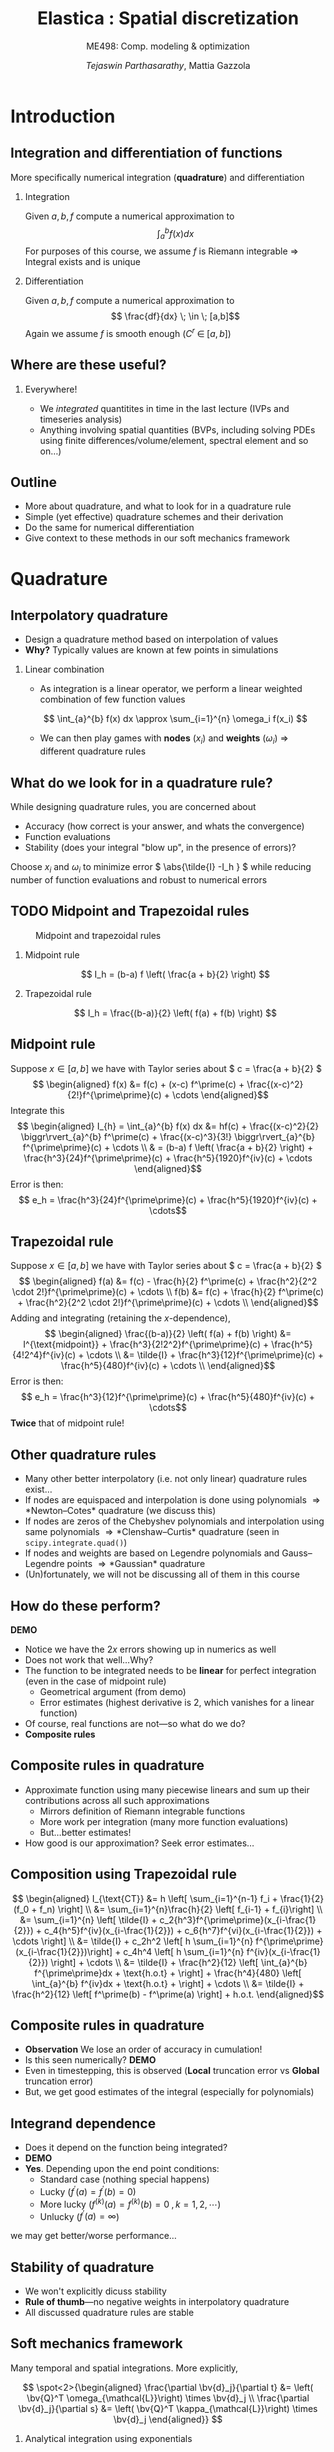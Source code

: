 #+TITLE: Elastica : Spatial discretization
#+AUTHOR: /Tejaswin Parthasarathy/, Mattia Gazzola
#+SUBTITLE: ME498: Comp. modeling & optimization
#+BEAMER_FRAME_LEVEL: 2
# #+BEAMER_HEADER: \institute[INST]{Institute\\\url{http://www.institute.edu}}
# #+BEAMER_HEADER: \titlegraphic{\includegraphics[height=1.5cm]{test}}

#+STARTUP: beamer
#+LATEX_CLASS: beamer
#+LATEX_CLASS_OPTIONS: [presentation]
# #+LATEX_CLASS_OPTIONS: [notes]
#+LATEX_HEADER:\usetheme[progressbar=frametitle]{metropolis}
#+LATEX_HEADER:\usepackage{tikz}
#+LATEX_HEADER:\usetikzlibrary{intersections,calc}
#+LATEX_HEADER:\usepackage{pgfplots}
#+LATEX_HEADER:\pgfplotsset{compat=newest}
#+LATEX_HEADER:\usepackage{spot}
#+LATEX_HEADER:\newcommand{\gv}[1]{\ensuremath{\mbox{\boldmath$ #1 $}}}
#+LATEX_HEADER:\newcommand{\bv}[1]{\ensuremath{\mathbf{#1}}}
#+LATEX_HEADER:\newcommand{\norm}[1]{\left\lVert#1\right\rVert}
#+LATEX_HEADER:\newcommand{\abs}[1]{\left\lvert#1\right\rvert}
#+LATEX_HEADER:\newcommand{\bigqm}[1][1]{\text{\larger[#1]{\text{?}}}}
#+LATEX_HEADER:\newcommand{\order}[1]{\mathcal O \left( #1 \right)} % order of magnitude
#+LATEX_HEADER:\definecolor{scarlet}{rgb}{1.0, 0.13, 0.0}
#+LATEX_HEADER:\definecolor{shamrockgreen}{rgb}{0.0, 0.62, 0.38}
#+LATEX_HEADER:\definecolor{royalblue}{rgb}{0.25, 0.41, 0.88}
#+OPTIONS:   H:2 num:t toc:nil ::t |:t ^:{} -:t f:t *:t <:t
#+OPTIONS:   tex:t d:nil todo:t pri:nil tags:nil
#+COLUMNS: %45ITEM %10BEAMER_ENV(Env) %10BEAMER_ACT(Act) %4BEAMER_COL(Col) %8BEAMER_OPT(Opt)
* Introduction
** Integration and differentiation of functions
   More specifically numerical integration (*quadrature*) and differentiation
*** Integration                                                     :B_block:
	:PROPERTIES:
	:BEAMER_env: block
	:END:
	Given \( a, b, f \) compute a numerical approximation to
	\[ \int_{a}^{b} f(x) dx \]
	For purposes of this course, we assume \( f \) is Riemann integrable
      \Rightarrow Integral exists and is unique
*** Differentiation
	Given \( a, b, f \) compute a numerical approximation to
	\[ \frac{df}{dx} \; \in \; [a,b]\]
	Again we assume \( f \) is smooth enough (\( C^{r}\;\in\;[a,b]\))
** Where are these useful?
*** Everywhere!
	 - We /integrated/ quantitites in time in the last lecture (IVPs and
       timeseries analysis)
	 - Anything involving spatial quantities (BVPs, including solving PDEs using
       finite differences/volume/element, spectral element and so on...)
** Outline
   - More about quadrature, and what to look for in a quadrature rule
   - Simple (yet effective) quadrature schemes and their derivation
   - Do the same for numerical differentiation
   - Give context to these methods in our soft mechanics framework
* Quadrature
** Interpolatory quadrature
   - Design a quadrature method based on interpolation of values
   - *Why?* Typically values are known at few points in simulations
*** Linear combination
	- As integration is a linear operator, we perform a linear weighted
      combination of few function values
	\[ \int_{a}^{b} f(x) dx \approx \sum_{i=1}^{n} \omega_i f(x_i) \]
	- We can then play games with *nodes* (\(x_i\)) and *weights* (\(\omega_i\))
      \Rightarrow different quadrature rules
** What do we look for in a quadrature rule?
   While designing quadrature rules, you are concerned about
	- Accuracy (how correct is your answer, and whats the convergence)
	- Function evaluations
	- Stability (does your integral "blow up", in the presence of errors)?

	Choose \( x_i \) and \(\omega_i\) to minimize error \( \abs{\tilde{I} -I_h }
	\) while reducing number of function evaluations and robust to numerical errors
** TODO Midpoint and Trapezoidal rules
   #+CAPTION: Midpoint and trapezoidal rules
   #+ATTR_LATEX: :width 0.8\textwidth
   [[file:images/midpoint.jpg]]
*** Midpoint rule
	\[ I_h = (b-a) f \left( \frac{a + b}{2} \right) \]
*** Trapezoidal rule
	\[ I_h = \frac{(b-a)}{2} \left( f(a) + f(b) \right) \]
** Midpoint rule
   Suppose \( x \in [a,b] \) we have with Taylor series about \( c = \frac{a +
   b}{2} \)
   \[ \begin{aligned} f(x) &= f(c) + (x-c) f^\prime(c) +
   \frac{(x-c)^2}{2!}f^{\prime\prime}(c) + \cdots \end{aligned}\]
   Integrate this
   \[ \begin{aligned} I_{h} = \int_{a}^{b} f(x) dx &= hf(c) + \frac{(x-c)^2}{2} \biggr\rvert_{a}^{b} f^\prime(c) +
   \frac{(x-c)^3}{3!} \biggr\rvert_{a}^{b} f^{\prime\prime}(c) + \cdots \\
   & = (b-a) f \left( \frac{a + b}{2} \right) +
   \frac{h^3}{24}f^{\prime\prime}(c) + \frac{h^5}{1920}f^{iv}(c) + \cdots
   \end{aligned}\]
   Error is then:
   \[ e_h  = \frac{h^3}{24}f^{\prime\prime}(c) + \frac{h^5}{1920}f^{iv}(c) + \cdots\]
** Trapezoidal rule
   Suppose \( x \in [a,b] \) we have with Taylor series about \( c = \frac{a +
   b}{2} \)
   \[ \begin{aligned} f(a) &= f(c) - \frac{h}{2} f^\prime(c) +
   \frac{h^2}{2^2 \cdot 2!}f^{\prime\prime}(c) + \cdots \\
   f(b) &= f(c) + \frac{h}{2} f^\prime(c) +
   \frac{h^2}{2^2 \cdot 2!}f^{\prime\prime}(c) + \cdots \\
   \end{aligned}\]
   Adding and integrating (retaining the \(x\)-dependence),
   \[ \begin{aligned}
   \frac{(b-a)}{2} \left( f(a) + f(b) \right) &= I^{\text{midpoint}} +
   \frac{h^3}{2!2^2}f^{\prime\prime}(c) + \frac{h^5}{4!2^4}f^{iv}(c) + \cdots \\
   &= \tilde{I} +  \frac{h^3}{12}f^{\prime\prime}(c) + \frac{h^5}{480}f^{iv}(c) + \cdots \\
   \end{aligned}\]
   Error is then:
   \[ e_h  = \frac{h^3}{12}f^{\prime\prime}(c) + \frac{h^5}{480}f^{iv}(c) + \cdots\]
   *Twice* that of midpoint rule!
** Other quadrature rules
   - Many other better interpolatory (i.e. not only linear) quadrature rules exist...
   - If nodes are equispaced and interpolation is done using polynomials
     \Rightarrow *Newton--Cotes* quadrature (we discuss this)
   - If nodes are zeros of the Chebyshev polynomials and interpolation using
     same polynomials
     \Rightarrow *Clenshaw--Curtis* quadrature (seen in ~scipy.integrate.quad()~)
   - If nodes and weights are based on Legendre polynomials and Gauss--Legendre
     points \Rightarrow *Gaussian* quadrature
   - (Un)fortunately, we will not be discussing all of them in this course
** How do these perform?
   *DEMO*
   - Notice we have the \( 2x \) errors showing up in numerics as well
   - Does not work that well...Why?
   - The function to be integrated needs to be *linear* for perfect integration
     (even in the case of midpoint rule)
	 - Geometrical argument (from demo)
	 - Error estimates (highest derivative is 2, which vanishes for a linear function)
   - Of course, real functions are not---so what do we do?
   - *Composite rules*
** Composite rules in quadrature
   - Approximate function using many piecewise linears and sum up their
     contributions across all such approximations
	 - Mirrors definition of Riemann integrable functions
	 - More work per integration (many more function evaluations)
	 - But...better estimates!
   - How good is our approximation? Seek error estimates...
   #+begin_export latex
   \begin{center}
   \begin{tikzpicture}[scale=0.5]
   \coordinate (p1) at (0.7,3);
   \coordinate (p2) at (1,3.3);
   \coordinate (p3) at (2,2.5);
   \coordinate (p4) at (3,2.5);
   \coordinate (p5) at (4,3.5);
   \coordinate (p6) at (5,4.1);
   \coordinate (p7) at (6,3.4);
   \coordinate (p8) at (7,4.1);
   \coordinate (p9) at (8,4.6);
   \coordinate (p10) at (9,4);
   \coordinate (p11) at (9.5,4.7);

   % The cyan background
   \fill[royalblue!10]
   (p2|-0,0) -- (p2) -- (p3) -- (p4) -- (p5) -- (p6) -- (p7) -- (p8) -- (p9) -- (p10) -- (p10|-0,0) -- cycle;
   % the dark cyan stripe
   \fill[royalblue!30] (p6|-0,0) -- (p6) -- (p7) -- (p7|-0,0) -- cycle;
   % the curve
   \draw[thick,royalblue]
   (p1) to[out=70,in=180] (p2) to[out=0,in=150]
   (p3) to[out=-50,in=230] (p4) to[out=30,in=220]
   (p5) to[out=50,in=150] (p6) to[out=-30,in=180]
   (p7) to[out=0,in=230] (p8) to[out=40,in=180]
   (p9) to[out=-30,in=180] (p10) to[out=0,in=260] (p11);
   % the broken line connecting points on the curve
   \draw (p2) -- (p3) -- (p4) -- (p5) -- (p6) -- (p7) -- (p8) -- (p9) -- (p10);
   % vertical lines and labels
   \foreach \n/\texto in {2/{x_0},3/{x_1},4/{},5/{},6/{x_{j-1}},7/{x_j},8/{},9/{x_{n-1}},10/{x_n}}
   {
   \draw (p\n|-0,0) -- (p\n);
   \node[below,text height=1.5ex,text depth=1ex,font=\small] at (p\n|-0,0) {$\texto$};
   }
   % The axes
   \draw[->] (-0.5,0) -- (10,0) coordinate (x axis);
   \draw[->] (0,-0.5) -- (0,6) coordinate (y axis);
   % labels for the axes
   \node[below] at (x axis) {$x$};
   \node[left] at (y axis) {$y$};
   % label for the function
   \node[above,text=royalblue] at (p11) {$y=f(x)$};
   \end{tikzpicture}
   \end{center}
   #+end_export
** Composition using Trapezoidal rule
   \[ \begin{aligned} I_{\text{CT}} &= h \left[ \sum_{i=1}^{n-1} f_i +
   \frac{1}{2}(f_0 + f_n) \right] \\
   &= \sum_{i=1}^{n}\frac{h}{2} \left[ f_{i-1} + f_{i}\right] \\
   &= \sum_{i=1}^{n} \left[ \tilde{I} +  c_2{h^3}f^{\prime\prime}(x_{i-\frac{1}{2}}) + c_4{h^5}f^{iv}(x_{i-\frac{1}{2}}) +
   c_6{h^7}f^{vi}(x_{i-\frac{1}{2}}) + \cdots \right] \\
   &= \tilde{I} + c_2h^2 \left[ h \sum_{i=1}^{n}
   f^{\prime\prime}(x_{i-\frac{1}{2}})\right] +  c_4h^4 \left[ h \sum_{i=1}^{n}
   f^{iv}(x_{i-\frac{1}{2}}) \right] + \cdots \\
   &= \tilde{I} + \frac{h^2}{12} \left[ \int_{a}^{b} f^{\prime\prime}dx +
   \text{h.o.t} + \right]  + \frac{h^4}{480} \left[ \int_{a}^{b} f^{iv}dx +
   \text{h.o.t} + \right] + \cdots \\
   &= \tilde{I} + \frac{h^2}{12} \left[ f^\prime(b) - f^\prime(a) \right] + h.o.t.
   \end{aligned}\]
** Composite rules in quadrature
   - *Observation* We lose an order of accuracy in cumulation!
   - Is this seen numerically? *DEMO*
   - Even in timestepping, this is observed (*Local* truncation error vs
     *Global* truncation error)
   - But, we get good estimates of the integral (especially for polynomials)
** Integrand dependence
   - Does it depend on the function being integrated?
   - *DEMO*
   - *Yes*. Depending upon the end point conditions:
	 - Standard case (nothing special happens)
	 - Lucky (\(f^\prime(a) = f^\prime(b) = 0 \))
	 - More lucky (\(f^{(k)}(a) = f^{(k)}(b) = 0 \;, k = 1,2,\cdots \))
	 - Unlucky (\(f^{\prime}(a) = \infty \))
   we may get better/worse performance...
** Stability of quadrature
   - We won't explicitly dicuss stability
   - *Rule of thumb*---no negative weights in interpolatory quadrature
   - All discussed quadrature rules are stable
** Soft mechanics framework
   Many temporal and spatial integrations. More explicitly,

   \[ \spot<2>{\begin{aligned}
   \frac{\partial \bv{d}_j}{\partial t} &= \left( \bv{Q}^T
   \omega_{\mathcal{L}}\right) \times \bv{d}_j \\
   \frac{\partial \bv{d}_j}{\partial s} &= \left( \bv{Q}^T
   \kappa_{\mathcal{L}}\right) \times \bv{d}_j
   \end{aligned}} \]
*** Analytical integration using exponentials                       :B_block:
	:PROPERTIES:
	:BEAMER_ACT: <2->
	:BEAMER_env: block
	:END:
***                                                         :B_ignoreheading:
	:PROPERTIES:
	:BEAMER_env: ignoreheading
	:END:
	\[ \spot<3>{\begin{aligned}\frac{\hat{\mathbf{J}}_i}{e_i} \cdot \frac{\partial
	\boldsymbol{\omega}^i_{\mathcal{L}}}{\partial t} &=
	\Delta^h\left(\frac{\hat{\boldsymbol{\mathcal{B}}}_i\hat{\boldsymbol{\kappa}}_{\mathcal{L}}^{i}}{\mathcal{E}_i^3}\right) +
	\mathcal{A}^h\left(\frac{\hat{\boldsymbol{\kappa}}_{\mathcal{L}}^i\times\hat{\boldsymbol{\mathcal{B}}}_i
	\hat{\boldsymbol{\kappa}}_{\mathcal{L}}^i}{\mathcal{E}_i^3}
	\hat{\mathcal{D}}_i\right) + \left(\mathbf{Q}_i\mathbf{t}_i\times\hat{\mathbf{S}}_i\boldsymbol{\sigma}^i_{\mathcal{L}}\right)\hat{\ell}_i\\
	&+ \mathbf{C}^i_{\mathcal{L}},\quad i=[1,n] \end{aligned}}\]

   # \[\begin{aligned} \frac{\hat{\mathbf{J}}_i}{e_i} \cdot \frac{\partial
   # \boldsymbol{\omega}^i_{\mathcal{L}}}{\partial t} &=
   # \Delta^h\left(\frac{\hat{\boldsymbol{\mathcal{B}}}_i\hat{\boldsymbol{\kappa}}_{\mathcal{L}}^{i}}{\mathcal{E}_i^3}\right) +
   # \mathcal{A}^h\left(\frac{\hat{\boldsymbol{\kappa}}_{\mathcal{L}}^i\times\hat{\boldsymbol{\mathcal{B}}}_i
   # \hat{\boldsymbol{\kappa}}_{\mathcal{L}}^i}{\mathcal{E}_i^3}
   # \hat{\mathcal{D}}_i\right) + \left(\mathbf{Q}_i\mathbf{t}_i\times\hat{\mathbf{S}}_i\boldsymbol{\sigma}^i_{\mathcal{L}}\right)\hat{\ell}_i\\
   # &+\left(\hat{\mathbf{J}}_i\cdot\frac{\boldsymbol{\omega}^i_{\mathcal{L}}}{e_i}\right)\times
   # \boldsymbol{\omega}^i_{\mathcal{L}} +
   # \frac{\hat{\mathbf{J}}_i\boldsymbol{\omega}^i_{\mathcal{L}}}{e_i^2}\cdot\frac{\partial
   # e_i}{\partial t}
   # + \mathbf{C}^i_{\mathcal{L}},\hspace{2.5cm}i=[1,n]
   # \end{aligned} \]
*** \(\mathcal{A}^{h} \) using trapezoidal quadrature                   :B_block:
	:PROPERTIES:
	:BEAMER_env: block
	:BEAMER_ACT: <3->
	:END:
** The \( \mathcal{A}^{h} \) operator
   Define the \( \mathcal{A}^{h} \) operator as:
   \[ \mathbf{y}_{j=1, \ldots, N+1}=\mathcal{A}^{h}\left(\mathbf{x}_{i=1, \ldots
   N}\right)=\left\{\begin{array}{ll}{\frac{\mathbf{x}_{1}}{2}} & {\text { if }
   j=1} \\ {\frac{\mathbf{x}_{j}+\mathbf{x}_{j-1}}{2}} & {\text { if } 1<j \leq
   N} \\ {\frac{\mathbf{x}_{N}}{2}} & {\text { if } j=N+1}\end{array}\right. \]
** The \( \mathcal{A}^{h} \) operator
   Implementation using ~numpy~
  #+ATTR_LATEX: :options fontsize=\scriptsize
   #+begin_src python :exports code
	 import numpy as np

	 # Modified trapezoidal integration
	 def modified_trapz(t_x):
		 """ Modified trapezoidal integration"""
		 # Pads a 0 at the start of an array
		 temp = np.pad(t_x, (1,0), 'constant', constant_values=(0,0))
		 # Using roll calculate the integral (ghost node of 0)
		 return 0.5*(temp + np.roll(temp, -1))

	 # data
	 a = np.tile(np.arange(5,), 10)
	 b = modified_trapz(a)
   #+end_src
* Interlude
** Some questions about the project
   1. Position-verlet timestepping
   2. Keeping track of nodal and elemental quantities
   3. Implementing contact as a damped linear spring-mass force
   4. Project 3 concepts
   5. Implement code in logical steps
   6. Make use of the resources given to you
* Differentiation
** Derivatives
   - Frequently we need to take derivatives of functions (sampled at
     unique points)
   - One simple yet effective approach is using *finite-difference* formulae
*** Linear combination
	- As differentiation (wrt to one independent variable) is a linear operator,
      we once again perform a linear weighted combination of few function values
	  \[ \frac{d f(x)}{d x} \approx \sum_{i=1}^{n} \omega_i f(x_i) \]
	- We can then play games with *nodes* (\(x_i\)) and *weights* (\(\omega_i\))
      \Rightarrow different finite difference formulae
** Example
   An example illustrating the simplest FD formula (recall the timestepping lecture)
*** First principles                                              :B_example:
	:PROPERTIES:
	:BEAMER_env: example
	:END:

	\[ f^{\prime}(x) = \lim_{h \to 0} \frac{f(x+h) - f(x) }{h}\]
	Finite differences stop before the limit is reached (i.e. they have finite
	\( h \) )
** Considerations for differentiation schemes?
   While designing differentiation schemes, you are concerned about
	 - Cost (i.e. function evaluations)
	 - Accuracy (truncation error, how convergent is your scheme)
	 - Round-off errors
	 - Both these relate to stability too...

   These issues are sometimes subtle (because of the nature of differentiation),
   and so we need to be careful...
** Schemes for first-order derivatives
   Using Taylor series expansion, you can obtain arbitrary-order derivatives
   with arbitrary-order convergence. Some examples to approximate \(
   \frac{df(x)}{dx}\) are shown below ( \(\delta\) represents discrete
   differences)
*** Forward differences                                           :B_example:
	:PROPERTIES:
	:BEAMER_env: example
	:END:
	\[ \frac{\delta f(x)}{\delta x} = \frac{f(x+h) - f(x)}{h}\]
*** Backward differences                                          :B_example:
	:PROPERTIES:
	:BEAMER_env: example
	:END:
	\[ \frac{\delta f(x)}{\delta x} = \frac{f(x) - f(x-h)}{h}\]
*** Centered differences                                          :B_example:
	:PROPERTIES:
	:BEAMER_env: example
	:END:
	\[ \frac{\delta f(x)}{\delta x} = \frac{f(x+h) - f(x-h)}{2h}\]

** Schemes for higher-order derivatives
   Examples for second order derivatives
*** Forward differences                                           :B_example:
	:PROPERTIES:
	:BEAMER_env: example
	:END:
	\[ \frac{\delta^2 f(x)}{\delta x^2} = \frac{f(x)-2f(x+h)+f(x+2h)}{1h^{2}} \]
*** Backward differences                                          :B_example:
	:PROPERTIES:
	:BEAMER_env: example
	:END:
	\[ \frac{\delta^2 f(x)}{\delta x^2} = \frac{f(x)-2f(x-h)+f(x-2h)}{1h^{2}} \]
*** Centered differences                                          :B_example:
	:PROPERTIES:
	:BEAMER_env: example
	:END:
	\[ \frac{\delta^2 f(x)}{\delta x^2} = \frac{f(x+h)-2f(x)+f(x-h)}{1h^{2}} \]
** What do these do?
*** More schemes                                                    :B_block:
	:PROPERTIES:
	:BEAMER_env: block
	:END:
	Take a look at [[http://web.media.mit.edu/~crtaylor/calculator.html][MIT Finite Difference Calculator]] (sympy also has this
	capability) and build your own schemes!
*** Local polynomial representations                                :B_block:
	:PROPERTIES:
	:BEAMER_env: block
	:BEAMER_COL: 0.6
	:END:
	Finite differences assume your function is locally a polynomial (order
	depending upon the order of the finite difference calculation) and takes
	derivatives of these polynomials...
***                                                                :B_column:
	:PROPERTIES:
	:BEAMER_env: column
	:BEAMER_COL: 0.5
	:END:
   #+CAPTION: First derivative approximation
   #+ATTR_LATEX: :width 1.0\textwidth
	[[file:images/fdiff.jpg]]

** How do these perform (accuracy) ?
   *DEMO* using calculation of \( \frac{df}{dx} \)
   - Order of accuracy depends upon the Taylor series representation (*Taylor
     theorem*)
   - For the same function evaluations i.e. if \( n \) is the number of points
     considered in our algorithm
	 - Quadrature is accurate to \( \order{h^{n+1}}\)
	 - Differentation is accurate to \( \order{h^{n-1}}\)
   - Centered difference algorithms usually have a bump in order of accuracy,
     for the same width of stencil
   - Lots of freedom to design own schemes...
** Round-off errors
*** Why discuss round-off errors?
	 - Round-off errors : errors in precisely representing numbers on a computer
	 - Finite precision effects were not important in quadrature, but are in
       differentation.
	 - *Why*? Numerical differentation is susceptible to:
	   - Noise amplification
	   - Cancellation errors (due to signs)
	   - And as we saw last slide, is less accurate than quadrature
*** Effect of round-off
	- If \( \epsilon \) is machine precision \( 2^{-52} \approx 10^{-16} \) in
      double precision we can show
	\[\frac{\delta f(x)}{\delta x} = \frac{f(x+h) - f(x)}{h} \approx
	f^{\prime}(x)  + \frac{h}{2}f^{\prime\prime}(x) + \frac{\epsilon \cdot
	f}{h} + \order{h^2} \]
** Caution!!!
   In an ideal world, we should not be taking derivatives of functions
   numerically:
   - Differentation is /unbounded/:
	 A function with small \( \norm{f}_{\infty} \) can have arbitrarily large \(
     \norm{f^{\prime}}_{\infty} \) *DEMO*
   - Differentiation amplifies noise:
	 Smooth function with small, high-frequency wiggles (common in experiments
     and under-resolved simulations) can explode *DEMO*
   - Numerical differentiation : subject to cancellation and round-off errors *DEMO*
** Soft mechanics framework
   Many spatial differentiations. More explicitly,

   \[ \spot<2>{\begin{aligned}
   m_i \cdot \frac{\partial \mathbf{v}_i}{\partial t} &= \Delta^h
   \left(\frac{\mathbf{Q}_i^T\hat{\mathbf{S}}_i\boldsymbol{\sigma}^i_{\mathcal{L}}}{e_i}\right)
   +\mathbf{F}_i,\quad i=[1,n+1]
   \end{aligned}} \]
***                                                         :B_ignoreheading:
	:PROPERTIES:
	:BEAMER_env: ignoreheading
	:END:
	\[ \spot<3>{\begin{aligned}\frac{\hat{\mathbf{J}}_i}{e_i} \cdot \frac{\partial
	\boldsymbol{\omega}^i_{\mathcal{L}}}{\partial t} &=
	\Delta^h\left(\frac{\hat{\boldsymbol{\mathcal{B}}}_i\hat{\boldsymbol{\kappa}}_{\mathcal{L}}^{i}}{\mathcal{E}_i^3}\right) +
	\mathcal{A}^h\left(\frac{\hat{\boldsymbol{\kappa}}_{\mathcal{L}}^i\times\hat{\boldsymbol{\mathcal{B}}}_i
	\hat{\boldsymbol{\kappa}}_{\mathcal{L}}^i}{\mathcal{E}_i^3}
	\hat{\mathcal{D}}_i\right) + \left(\mathbf{Q}_i\mathbf{t}_i\times\hat{\mathbf{S}}_i\boldsymbol{\sigma}^i_{\mathcal{L}}\right)\hat{\ell}_i\\
	&+ \mathbf{C}^i_{\mathcal{L}},\quad i=[1,n] \end{aligned}}\]

   # \[\begin{aligned} \frac{\hat{\mathbf{J}}_i}{e_i} \cdot \frac{\partial
   # \boldsymbol{\omega}^i_{\mathcal{L}}}{\partial t} &=
   # \Delta^h\left(\frac{\hat{\boldsymbol{\mathcal{B}}}_i\hat{\boldsymbol{\kappa}}_{\mathcal{L}}^{i}}{\mathcal{E}_i^3}\right) +
   # \mathcal{A}^h\left(\frac{\hat{\boldsymbol{\kappa}}_{\mathcal{L}}^i\times\hat{\boldsymbol{\mathcal{B}}}_i
   # \hat{\boldsymbol{\kappa}}_{\mathcal{L}}^i}{\mathcal{E}_i^3}
   # \hat{\mathcal{D}}_i\right) + \left(\mathbf{Q}_i\mathbf{t}_i\times\hat{\mathbf{S}}_i\boldsymbol{\sigma}^i_{\mathcal{L}}\right)\hat{\ell}_i\\
   # &+\left(\hat{\mathbf{J}}_i\cdot\frac{\boldsymbol{\omega}^i_{\mathcal{L}}}{e_i}\right)\times
   # \boldsymbol{\omega}^i_{\mathcal{L}} +
   # \frac{\hat{\mathbf{J}}_i\boldsymbol{\omega}^i_{\mathcal{L}}}{e_i^2}\cdot\frac{\partial
   # e_i}{\partial t}
   # + \mathbf{C}^i_{\mathcal{L}},\hspace{2.5cm}i=[1,n]
   # \end{aligned} \]
*** \(\Delta^{h} \) using finite differences                        :B_block:
	:PROPERTIES:
	:BEAMER_env: block
	:BEAMER_ACT: <3->
	:END:

** The \( \Delta^{h} \) operator
   Define the \( \Delta^{h} \) operator as:
   \[\mathbf{y}_{j=1, \ldots, N+1}=\Delta^{h}\left(\mathbf{x}_{i=1, \ldots,
   N}\right)=\left\{\begin{array}{ll}{\mathbf{x}_{1}} & {\text { if } j=1}
   \\ {\mathbf{x}_{j}-\mathbf{x}_{j-1}} & {\text { if } 1<j \leq N}
   \\ {-\mathbf{x}_{N}} & {\text { if } j=N+1}\end{array}\right. \]
** The \( \Delta^{h} \) operator
   Implementation using ~numpy~
  #+ATTR_LATEX: :options fontsize=\scriptsize
   #+begin_src python :exports code
	 import numpy as np

	 # Modified trapezoidal integration
	 def modified_diff(t_x):
		 """ Modified trapezoidal integration"""
		 # Pads a 0 at the end of an array
		 temp = np.pad(t_x, (0,1), 'constant', constant_values=(0,0))
		 # Using roll calculate the diff (ghost node of 0)
		 return (temp - np.roll(temp, 1))

	 # data
	 a = np.tile(np.arange(5,), 10)
	 b = modified_diff(a)
   #+end_src
** Credits
*** A good chunk of the material in these slides are taken from Prof. Andreas Kloeckner's CS450 lectures and Prof. Paul Fischer's TAM470 lectures

